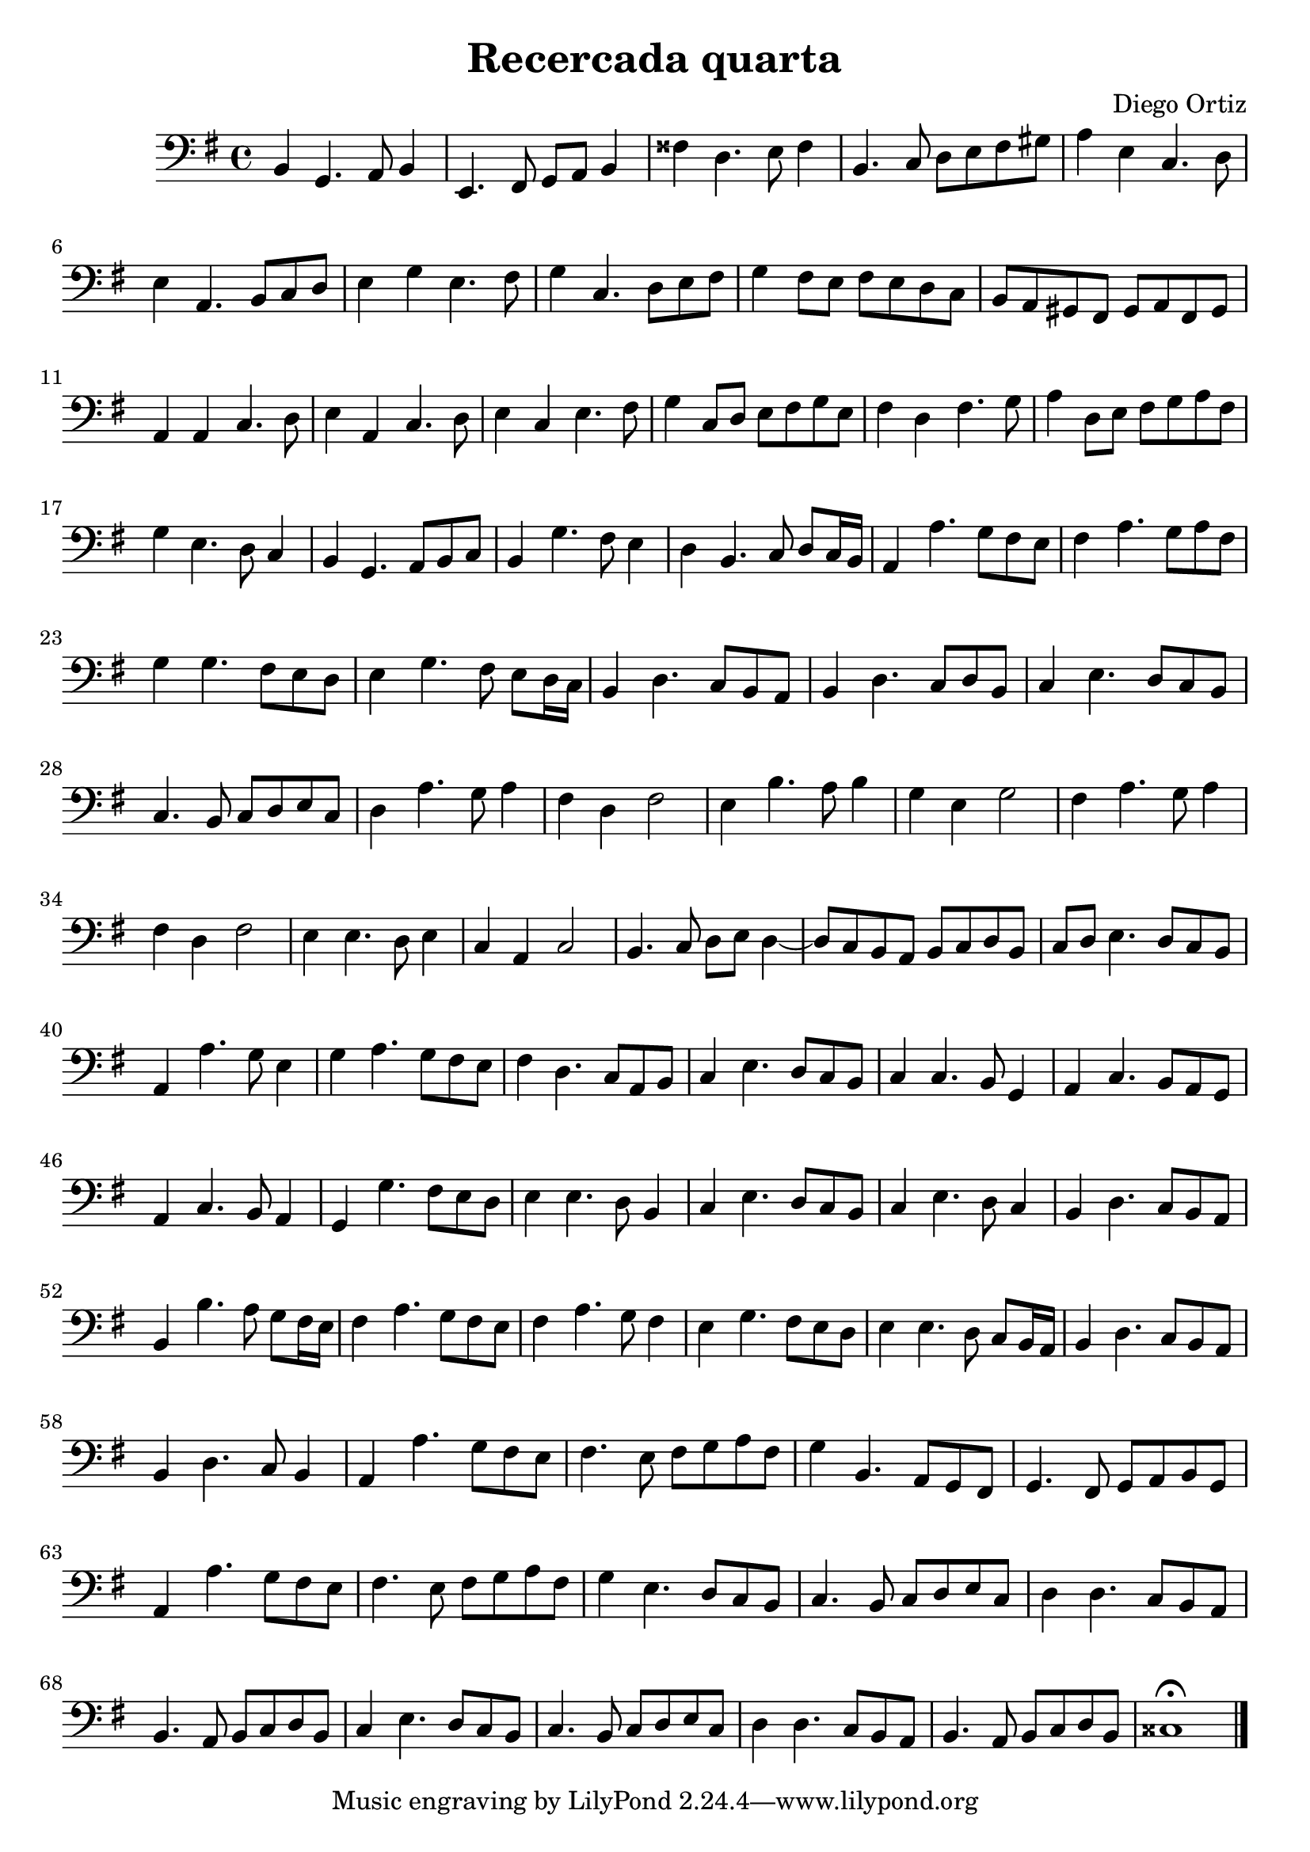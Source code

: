% Recercada quarta (Ortiz)

#(set-global-staff-size 21)

\version "2.18.2"
\header {
  title = "Recercada quarta"
  composer = "Diego Ortiz"
}

\score {
  \new Staff {
   \language "italiano"
   \override Hairpin.to-barline = ##f
     \transpose la si, {
     \time 4/4
     \clef bass
     \key re \minor
     la4 fa4. sol8 la4 | re4. mi8 fa8 sol8 la4 | mid' do'4. re'8 mid'4
     | la4. sib8 do'8 re'8 mi'8 fad'8 | sol'4 re'4 sib4. do'8
     | re'4 sol4. la8 sib8 do'8
     | re'4 fa'4 re'4. mi'8 | fa'4 sib4. do'8 re'8 mi'8
     | fa'4 mi'8 re'8 mi'8 re'8 do'8 sib8 | la8 sol8 fad8 mi8 fad8 sol8 mi8 fad8
     | sol4 sol4 sib4. do'8 | re'4 sol4 sib4. do'8
     | re'4 sib4 re'4. mi'8 | fa'4 sib8 do'8 re'8 mi'8 fa'8 re'8
     | mi'4 do'4 mi'4. fa'8 | sol'4 do'8 re'8 mi'8 fa'8 sol'8 mi'8
     | fa'4 re'4. do'8 sib4 | la4 fa4. sol8 la8 sib8
     | la4 fa'4. mi'8 re'4 | do'4 la4. sib8 do'8 sib16 la16
     | sol4 sol'4. fa'8  mi'8 re'8 | mi'4 sol'4. fa'8 sol'8 mi'8
     | fa'4 fa'4. mi'8 re'8 do'8 | re'4 fa'4. mi'8 re'8 do'16 sib16
     | la4 do'4. sib8 la8 sol8 | la4 do'4. sib8 do'8 la8
     | sib4 re'4. do'8 sib8 la8 | sib4. la8 sib8 do'8 re'8 sib8
     | do'4 sol'4. fa'8 sol'4 | mi'4 do'4 mi'2
     | re'4 la'4. sol'8 la'4 | fa'4 re'4 fa'2
     | mi'4 sol'4. fa'8 sol'4 | mi'4 do'4 mi'2
     | re'4 re'4. do'8 re'4 | sib4 sol4 sib2
     | la4. sib8 do'8 re'8 do'4~| do'8 sib8 la8 sol8 la8 sib8 do'8 la8
     | sib8 do'8 re'4. do'8 sib8 la8 | sol4 sol'4. fa'8 re'4
     | fa'4 sol'4. fa'8 mi'8 re'8 | mi'4 do'4. sib8 sol8 la8
     | sib4 re'4. do'8 sib8 la8 | sib4 sib4. la8 fa4
     | sol4 sib4. la8 sol8 fa8 | sol4 sib4. la8 sol4
     | fa4 fa'4. mi'8 re'8 do'8 | re'4 re'4. do'8 la4
     | sib4 re'4. do'8 sib8 la8 | sib4 re'4. do'8 sib4
     | la4 do'4. sib8 la8 sol8 | la4 la'4. sol'8 fa'8 mi'16 re'16
     | mi'4 sol'4. fa'8 mi'8 re'8 | mi'4 sol'4. fa'8 mi'4
     | re'4 fa'4. mi'8 re'8 do'8 | re'4 re'4. do'8 sib8 la16 sol16
     | la4 do'4. sib8 la8 sol8 | la4 do'4. sib8 la4
     | sol4 sol'4. fa'8 mi'8 re'8 | mi'4. re'8 mi'8 fa'8 sol'8 mi'8
     | fa'4 la4. sol8 fa8 mi8 | fa4. mi8 fa8 sol8 la8 fa8
     | sol4 sol'4. fa'8 mi'8 re'8 | mi'4. re'8 mi'8 fa'8 sol'8 mi'8
     | fa'4 re'4. do'8 sib8 la8 | sib4. la8 sib8 do'8 re'8 sib8
     | do'4 do'4. sib8 la8 sol8 | la4. sol8 la8 sib8 do'8 la8
     | sib4 re'4. do'8 sib8 la8 | sib4. la8 sib8 do'8 re'8 sib8
     | do'4 do'4. sib8 la8 sol8 | la4. sol8 la8 sib8 do'8 la8
     | sid1\fermata
     \bar "|."
   }
 }
}
